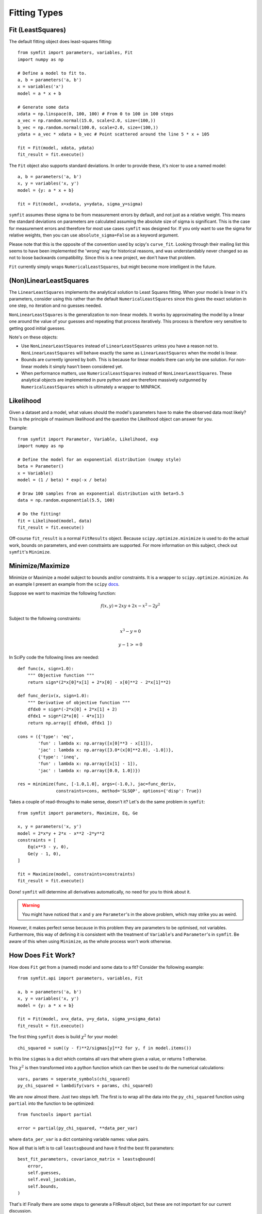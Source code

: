 Fitting Types
=============

Fit (LeastSquares)
------------------
The default fitting object does least-squares fitting::

    from symfit import parameters, variables, Fit
    import numpy as np

    # Define a model to fit to.
    a, b = parameters('a, b')
    x = variables('x')
    model = a * x + b

    # Generate some data
    xdata = np.linspace(0, 100, 100) # From 0 to 100 in 100 steps
    a_vec = np.random.normal(15.0, scale=2.0, size=(100,))
    b_vec = np.random.normal(100.0, scale=2.0, size=(100,))
    ydata = a_vec * xdata + b_vec # Point scattered around the line 5 * x + 105

    fit = Fit(model, xdata, ydata)
    fit_result = fit.execute()

.. figure:: _static/linear_model_fit.png
   :width: 300px
   :alt: Linear Model Fit Data

The ``Fit`` object also supports standard deviations. In order to provide these, it's nicer to use a named model::

    a, b = parameters('a, b')
    x, y = variables('x, y')
    model = {y: a * x + b}

    fit = Fit(model, x=xdata, y=ydata, sigma_y=sigma)

``symfit`` assumes these sigma to be from measurement errors by default, and not just as a relative weight.
This means the standard deviations on parameters are calculated assuming the absolute size 
of sigma is significant. This is the case for measurement errors and therefore for most use cases ``symfit`` was
designed for. If you only want to use the sigma for relative weights, then you can use ``absolute_sigma=False`` as a
keyword argument.

Please note that this is the opposite of the convention used by scipy's ``curve_fit``.
Looking through their mailing list this seems to have been implemented the 'wrong' way
for historical reasons, and was understandably never changed so as not to loose backwards compatibility.
Since this is a new project, we don't have that problem.

``Fit`` currently simply wraps ``NumericalLeastSquares``, but might become more intelligent in the future.

(Non)LinearLeastSquares
-----------------------
The ``LinearLeastSquares`` implements the analytical solution to Least Squares fitting.
When your model is linear in it's parameters, consider using this rather than the default
``NumericalLeastSquares`` since this gives the exact solution in one step, no iteration and
no guesses needed.

``NonLinearLeastSquares`` is the generalization to non-linear models. It works by approximating
the model by a linear one around the value of your guesses and repeating that process iteratively.
This process is therefore very sensitive to getting good initial guesses.

Note's on these objects:

- Use ``NonLinearLeastSquares`` instead of ``LinearLeastSquares`` unless you have a reason not to.
  ``NonLinearLeastSquares`` will behave exactly the same as ``LinearLeastSquares`` when the model is linear.
- Bounds are currently ignored by both. This is because for linear models there can only be one solution.
  For non-linear models it simply hasn't been considered yet.
- When performance matters, use ``NumericalLeastSquares`` instead of ``NonLinearLeastSquares``.
  These analytical objects are implemented in pure python and are therefore massively outgunned by
  ``NumericalLeastSquares`` which is ultimately a wrapper to MINPACK.

Likelihood
----------
Given a dataset and a model, what values should the model's parameters have to make the observed data most likely? This is the principle of maximum likelihood and the question the Likelihood object can answer for you.

Example::

    from symfit import Parameter, Variable, Likelihood, exp
    import numpy as np

    # Define the model for an exponential distribution (numpy style)
    beta = Parameter()
    x = Variable()
    model = (1 / beta) * exp(-x / beta)

    # Draw 100 samples from an exponential distribution with beta=5.5
    data = np.random.exponential(5.5, 100)

    # Do the fitting!
    fit = Likelihood(model, data)
    fit_result = fit.execute()

Off-course ``fit_result`` is a normal ``FitResults`` object. Because ``scipy.optimize.minimize`` is used to do the actual work, bounds on parameters, and even constraints are supported. For more information on this subject, check out ``symfit``'s ``Minimize``.

Minimize/Maximize
-----------------
Minimize or Maximize a model subject to bounds and/or constraints. It is a wrapper to ``scipy.optimize.minimize``. As an
example I present an example from the ``scipy`` `docs
<http://docs.scipy.org/doc/scipy/reference/tutorial/optimize.html>`_.

Suppose we want to maximize the following function:

.. math::

  f(x,y) = 2xy + 2x - x^2 - 2y^2

Subject to the following constraints:

.. math:: 

  x^3 - y = 0
.. math::

  y - 1 >= 0 

In SciPy code the following lines are needed::

    def func(x, sign=1.0):
        """ Objective function """
        return sign*(2*x[0]*x[1] + 2*x[0] - x[0]**2 - 2*x[1]**2)

    def func_deriv(x, sign=1.0):
        """ Derivative of objective function """
        dfdx0 = sign*(-2*x[0] + 2*x[1] + 2)
        dfdx1 = sign*(2*x[0] - 4*x[1])
        return np.array([ dfdx0, dfdx1 ])

    cons = ({'type': 'eq',
            'fun' : lambda x: np.array([x[0]**3 - x[1]]),
            'jac' : lambda x: np.array([3.0*(x[0]**2.0), -1.0])},
            {'type': 'ineq',
            'fun' : lambda x: np.array([x[1] - 1]),
            'jac' : lambda x: np.array([0.0, 1.0])})

    res = minimize(func, [-1.0,1.0], args=(-1.0,), jac=func_deriv,
                   constraints=cons, method='SLSQP', options={'disp': True})

Takes a couple of read-throughs to make sense, doesn't it? Let's do the same problem in ``symfit``::

    from symfit import parameters, Maximize, Eq, Ge

    x, y = parameters('x, y')
    model = 2*x*y + 2*x - x**2 -2*y**2
    constraints = [
        Eq(x**3 - y, 0),
        Ge(y - 1, 0),
    ]

    fit = Maximize(model, constraints=constraints)
    fit_result = fit.execute()

Done! ``symfit`` will determine all derivatives automatically, no need for you to think about it.

.. warning:: You might have noticed that ``x`` and ``y`` are ``Parameter``'s in the above problem, which may strike you as weird.
However, it makes perfect sense because in this problem they are parameters to be optimised, not variables.
Furthermore, this way of defining it is consistent with the treatment of ``Variable``'s and ``Parameter``'s in ``symfit``.
Be aware of this when using ``Minimize``, as the whole process won't work otherwise.

How Does ``Fit`` Work?
----------------------
How does ``Fit`` get from a (named) model and some data to a fit? Consider the following example::

    from symfit.api import parameters, variables, Fit

    a, b = parameters('a, b')
    x, y = variables('x, y')
    model = {y: a * x + b}

    fit = Fit(model, x=x_data, y=y_data, sigma_y=sigma_data)
    fit_result = fit.execute()

The first thing ``symfit`` does is build :math:`\chi^2` for your model::

    chi_squared = sum((y - f)**2/sigmas[y]**2 for y, f in model.items())

In this line ``sigmas`` is a dict which contains all vars that where given a value, or returns 1 otherwise.

This :math:`\chi^2` is then transformed into a python function which can then be used to do the numerical calculations::

    vars, params = seperate_symbols(chi_squared)
    py_chi_squared = lambdify(vars + params, chi_squared)

We are now almost there. Just two steps left. The first is to wrap all the data into the ``py_chi_squared`` function using ``partial`` into the function to be optimized::

    from functools import partial

    error = partial(py_chi_squared, **data_per_var)

where ``data_per_var`` is a dict containing variable names: value pairs.

Now all that is left is to call ``leastsqbound`` and have it find the best fit parameters::

    best_fit_parameters, covariance_matrix = leastsqbound(
        error,
        self.guesses,
        self.eval_jacobian,
        self.bounds,
    )

That's it! Finally there are some steps to generate a FitResult object, but these are not important for our current discussion.

What if the model is unnamed?
-----------------------------

Then you'll have to use the ordering. Variables throughout ``symfit``'s objects are internally ordered in the following
way: first independent variables, then dependent variables, then sigma variables, and lastly parameters when applicable.
Within each group alphabetical ordering applies.

It is therefore always possible to assign data to variables in an unambiguis way using this ordering. In the above example::

    fit = Fit(model, x_data, y_data, sigma_data)

